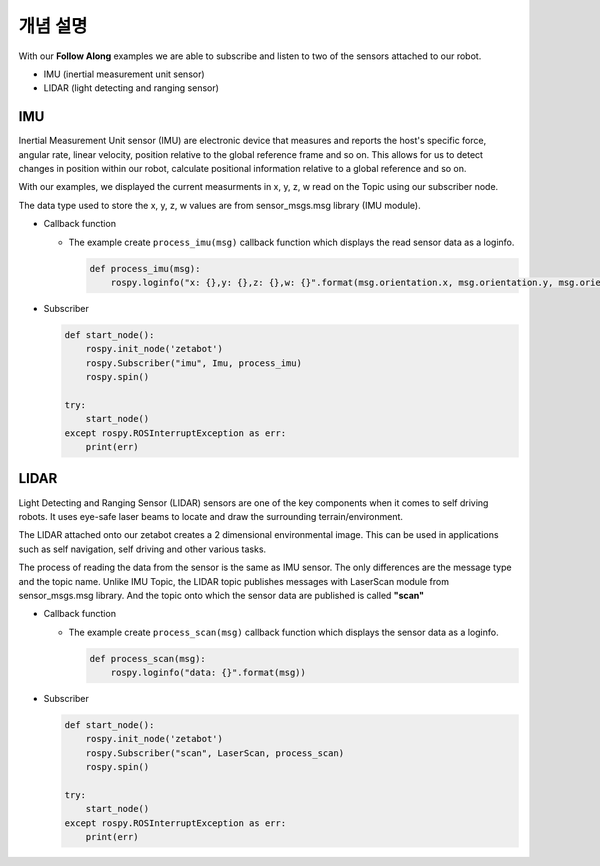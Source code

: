 개념 설명
=============

With our **Follow Along** examples we are able to subscribe and listen to two of the 
sensors attached to our robot. 

- IMU (inertial measurement unit sensor)
- LIDAR (light detecting and ranging sensor)


IMU
-----

Inertial Measurement Unit sensor (IMU) are electronic device that measures and reports
the host's specific force, angular rate, linear velocity, position relative to the 
global reference frame and so on. 
This allows for us to detect changes in position within our robot, calculate positional
information relative to a global reference and so on. 

With our examples, we displayed the current measurments in x, y, z, w read on the 
Topic using our subscriber node. 

The data type used to store the x, y, z, w values are from sensor_msgs.msg library (IMU module). 

- Callback function

  - The example create ``process_imu(msg)`` callback function which displays the read sensor data as a loginfo.

    .. code-block:: python 

        def process_imu(msg):
            rospy.loginfo("x: {},y: {},z: {},w: {}".format(msg.orientation.x, msg.orientation.y, msg.orientation.z, msg.orientation.w))
    
- Subscriber

  .. code-block:: python 

    def start_node():
        rospy.init_node('zetabot')
        rospy.Subscriber("imu", Imu, process_imu)
        rospy.spin()

    try:
        start_node()
    except rospy.ROSInterruptException as err:
        print(err)



LIDAR
---------

Light Detecting and Ranging Sensor (LIDAR) sensors are one of the key components when it comes to self driving robots. 
It uses eye-safe laser beams to locate and draw the surrounding terrain/environment. 

The LIDAR attached onto our zetabot creates a 2 dimensional environmental image. This
can be used in applications such as self navigation, self driving and other various
tasks. 

The process of reading the data from the sensor is the same as IMU sensor. 
The only differences are the message type and the topic name. Unlike IMU Topic, the LIDAR topic publishes
messages with LaserScan module from sensor_msgs.msg library. And the topic onto which
the sensor data are published is called **"scan"**

- Callback function

  - The example create ``process_scan(msg)`` callback function which displays the sensor data as a loginfo.

    .. code-block:: python 

        def process_scan(msg):
            rospy.loginfo("data: {}".format(msg))
    
- Subscriber

  .. code-block:: python 

    def start_node():
        rospy.init_node('zetabot')
        rospy.Subscriber("scan", LaserScan, process_scan)
        rospy.spin()

    try:
        start_node()
    except rospy.ROSInterruptException as err:
        print(err)
